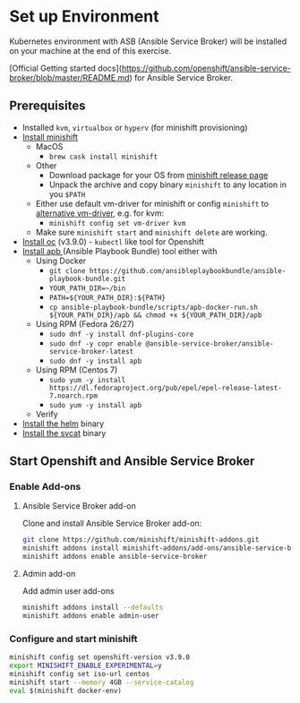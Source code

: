 * Set up Environment

Kubernetes environment with ASB (Ansible Service Broker) will be installed on your machine at the end of this exercise.

[Official Getting started docs](https://github.com/openshift/ansible-service-broker/blob/master/README.md) for Ansible Service Broker.

** Prerequisites
- Installed ~kvm~, ~virtualbox~ or ~hyperv~ (for minishift provisioning)
- [[https://docs.openshift.org/latest/minishift/getting-started/installing.html][Install minishift]]
  - MacOS
    - ~brew cask install minishift~
  - Other
    - Download package for your OS from [[https://github.com/minishift/minishift/releases][minishift release page]]
    - Unpack the archive and copy binary ~minishift~ to any location in you ~$PATH~
  - Either use default vm-driver for minishift or config ~minishift~ to [[https://docs.openshift.org/latest/minishift/getting-started/setting-up-driver-plugin.html][alternative vm-driver]], e.g. for kvm:
    - ~minishift config set vm-driver kvm~
  - Make sure ~minishift start~ and ~minishift delete~ are working.
- [[https://github.com/openshift/origin/releases/tag/v3.9.0][Install oc]] (v3.9.0) - ~kubectl~ like tool for Openshift
- [[https://github.com/ansibleplaybookbundle/ansible-playbook-bundle/blob/master/docs/apb_cli.md#installing-the-apb-tool][Install apb ]](Ansible Playbook Bundle) tool either with
  - Using Docker
    - ~git clone https://github.com/ansibleplaybookbundle/ansible-playbook-bundle.git~
    - ~YOUR_PATH_DIR=~/bin~
    - ~PATH=${YOUR_PATH_DIR}:${PATH}~
    - ~cp ansible-playbook-bundle/scripts/apb-docker-run.sh ${YOUR_PATH_DIR}/apb && chmod +x ${YOUR_PATH_DIR}/apb~
  - Using RPM (Fedora 26/27)
    - ~sudo dnf -y install dnf-plugins-core~
    - ~sudo dnf -y copr enable @ansible-service-broker/ansible-service-broker-latest~
    - ~sudo dnf -y install apb~
  - Using RPM (Centos 7)
    - ~sudo yum -y install https://dl.fedoraproject.org/pub/epel/epel-release-latest-7.noarch.rpm~
    - ~sudo yum -y install apb~
  - Verify
- [[https://docs.helm.sh/using_helm/#install-helm][Install the helm]] binary
- [[https://github.com/kubernetes-incubator/service-catalog/blob/master/docs/install.md#installing-the-service-catalog-cli][Install the svcat]] binary

** Start Openshift and Ansible Service Broker

*** Enable Add-ons
**** Ansible Service Broker add-on

Clone and install Ansible Service Broker add-on:
#+BEGIN_SRC bash
git clone https://github.com/minishift/minishift-addons.git
minishift addons install minishift-addons/add-ons/ansible-service-broker
minishift addons enable ansible-service-broker
#+END_SRC

**** Admin add-on
Add admin user add-ons
#+BEGIN_SRC bash
minishift addons install --defaults
minishift addons enable admin-user
#+END_SRC

*** Configure and start minishift

#+BEGIN_SRC bash
minishift config set openshift-version v3.9.0
export MINISHIFT_ENABLE_EXPERIMENTAL=y
minishift config set iso-url centos
minishift start --memory 4GB --service-catalog
eval $(minishift docker-env)
#+END_SRC
